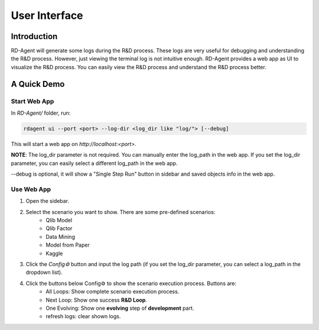 ==============
User Interface
==============


Introduction
============

RD-Agent will generate some logs during the R&D process. These logs are very useful for debugging and understanding the R&D process. However, just viewing the terminal log is not intuitive enough. RD-Agent provides a web app as UI to visualize the R&D process. You can easily view the R&D process and understand the R&D process better.

A Quick Demo
============

Start Web App
-------------

In `RD-Agent/` folder, run:

.. code-block:: bash

    rdagent ui --port <port> --log-dir <log_dir like "log/"> [--debug]

This will start a web app on `http://localhost:<port>`.

**NOTE**: The log_dir parameter is not required. You can manually enter the log_path in the web app. If you set the log_dir parameter, you can easily select a different log_path in the web app.

--debug is optional, it will show a "Single Step Run" button in sidebar and saved objects info in the web app.

Use Web App
-----------

1. Open the sidebar.

.. TODO: update these

2. Select the scenario you want to show. There are some pre-defined scenarios:
    - Qlib Model
    - Qlib Factor
    - Data Mining
    - Model from Paper
    - Kaggle

3. Click the `Config⚙️` button and input the log path (if you set the log_dir parameter, you can select a log_path in the dropdown list).

4. Click the buttons below Config⚙️ to show the scenario execution process. Buttons are:
    - All Loops: Show complete scenario execution process.
    - Next Loop: Show one success **R&D Loop**.
    - One Evolving: Show one **evolving** step of **development** part.
    - refresh logs: clear shown logs.
